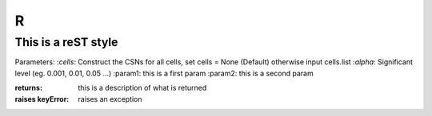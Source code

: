 R
=======

This is a reST style
---------------------

Parameters:
:`cells`:  Construct the CSNs for all cells, set cells = None (Default) otherwise input cells.list
:`alpha`:   Significant level (eg. 0.001, 0.01, 0.05 ...)
:param1: this is a first param
:param2: this is a second param

:returns: this is a description of what is returned
:raises keyError: raises an exception
